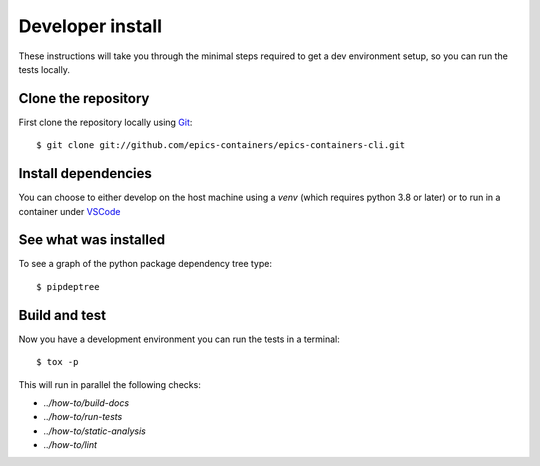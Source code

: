 Developer install
=================

These instructions will take you through the minimal steps required to get a dev
environment setup, so you can run the tests locally.

Clone the repository
--------------------

First clone the repository locally using `Git
<https://git-scm.com/downloads>`_::

    $ git clone git://github.com/epics-containers/epics-containers-cli.git

Install dependencies
--------------------

You can choose to either develop on the host machine using a `venv` (which
requires python 3.8 or later) or to run in a container under `VSCode
<https://code.visualstudio.com/>`_

.. tab-set::

    .. tab-item:: Local virtualenv

        .. code::

            $ cd epics-containers-cli
            $ python3 -m venv venv
            $ source venv/bin/activate
            $ pip install -e '.[dev]'

    .. tab-item:: VSCode devcontainer

        .. code::

            $ code epics-containers-cli
            # Click on 'Reopen in Container' when prompted
            # Open a new terminal

        .. note::

            See the epics-containers_ documentation for more complex
            use cases, such as integration with podman.

See what was installed
----------------------

To see a graph of the python package dependency tree type::

    $ pipdeptree

Build and test
--------------

Now you have a development environment you can run the tests in a terminal::

    $ tox -p

This will run in parallel the following checks:

- `../how-to/build-docs`
- `../how-to/run-tests`
- `../how-to/static-analysis`
- `../how-to/lint`


.. _epics-containers: https://epics-containers.github.io/main/user/tutorials/devcontainer.html
